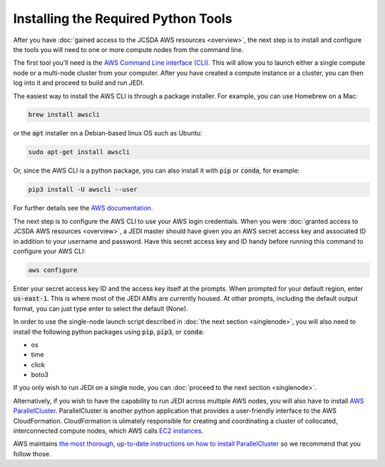 Installing the Required Python Tools
====================================

After you have :doc:`gained access to the JCSDA AWS resources <overview>`, the next step is to install and configure the tools you will need to one or more compute nodes from the command line.

The first tool you'll need is the `AWS Command Line interface (CLI) <https://docs.aws.amazon.com/cli/index.html>`_.  This will allow you to launch either a single compute node or a multi-node cluster from your computer.  After you have created a compute instance or a cluster, you can then log into it and proceed to build and run JEDI.

The easiest way to install the AWS CLI is through a package installer.  For example, you can use Homebrew on a Mac:

.. code:: bash

   brew install awscli

or the :code:`apt` installer on a Debian-based linux OS such as Ubuntu:

.. code:: bash

    sudo apt-get install awscli

Or, since the AWS CLI is a python package, you can also install it with :code:`pip` or :code:`conda`, for example:

.. code:: bash

    pip3 install -U awscli --user

For further details see the `AWS documentation <https://docs.aws.amazon.com/cli/latest/userguide/cli-chap-install.html>`_.

The next step is to configure the AWS CLI to use your AWS login credentials.  When you were :doc:`granted access to JCSDA AWS resources <overview>`, a JEDI master should have given you an AWS secret access key and associated ID in addition to your username and password.  Have this secret access key and ID handy before running this command to configure your AWS CLI:

.. code:: bash

    aws configure

Enter your secret access key ID and the access key itself at the prompts.  When prompted for your default region, enter :code:`us-east-1`.  This is where most of the JEDI AMIs are currently housed.  At other prompts, including the default output format, you can just type enter to select the default (None).

In order to use the single-node launch script described in :doc:`the next section <singlenode>`, you will also need to install the following python packages using :code:`pip`, :code:`pip3`, or :code:`conda`:

- os
- time
- click
- boto3

If you only wish to run JEDI on a single node, you can :doc:`proceed to the next section <singlenode>`.

Alternatively, if you wish to have the capability to run JEDI across multiple AWS nodes, you will also have to install `AWS ParallelCluster <https://docs.aws.amazon.com/parallelcluster/index.html>`_.  ParallelCluster is another python application that provides a user-friendly interface to the AWS CloudFormation. CloudFormation is ulimately responsible for creating and coordinating a cluster of collocated, interconnected compute nodes, which AWS calls `EC2 instances <https://aws.amazon.com/ec2/>`_.

AWS maintains `the most thorough, up-to-date instructions on how to install ParallelCluster <https://docs.aws.amazon.com/parallelcluster/latest/ug/install.html>`_ so we recommend that you follow those.
